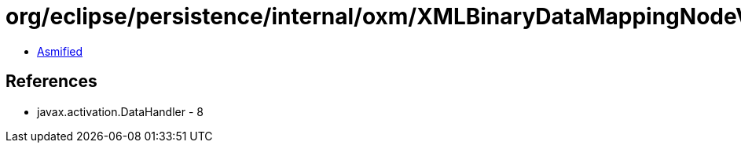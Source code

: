 = org/eclipse/persistence/internal/oxm/XMLBinaryDataMappingNodeValue.class

 - link:XMLBinaryDataMappingNodeValue-asmified.java[Asmified]

== References

 - javax.activation.DataHandler - 8
